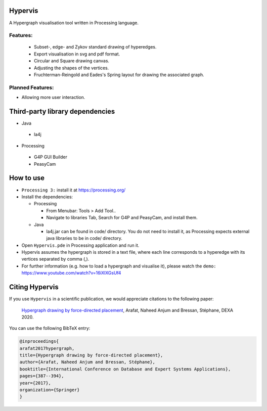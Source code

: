 Hypervis
==========
A Hypergraph visualisation tool written in Processing language. 

Features:
---------
 - Subset-, edge- and Zykov standard drawing of hyperedges.
 - Export visualisation in svg and pdf format.
 - Circular and Square drawing canvas.
 - Adjusting the shapes of the vertices.
 - Fruchterman-Reingold and Eades's Spring layout for drawing the associated graph.

 
Planned Features:
-----------------
- Allowing more user interaction.


Third-party library dependencies
============
* Java
 - la4j
* Processing 
 - G4P GUI Builder 
 - PeasyCam

How to use
==========
* ``Processing 3:`` install it at https://processing.org/
* Install the dependencies:  

  - Processing  
  
    - From Menubar: Tools > Add Tool..
    - Navigate to libraries Tab, Search for G4P and PeasyCam, and install them.
    
  - Java  
  
    - la4j.jar can be found in code/ directory. You do not need to install it, as Processing expects external java libraries to be in code/ directory. 
   
* Open ``Hypervis.pde`` in Processing application and run it.
* Hypervis assumes the hypergraph is stored in a text file, where each line corresponds to a hyperedge with its vertices separated by comma (,).
* For further information (e.g. how to load a hypergraph and visualise it), please watch the ``demo:`` https://www.youtube.com/watch?v=16iXlXGsUf4


Citing Hypervis
=================

If you use ``Hypervis`` in a scientific publication, we would appreciate citations to the following paper:

   `Hypergraph drawing by force-directed placement <https://link.springer.com/chapter/10.1007/978-3-319-64471-4_31>`_, Arafat, Naheed Anjum and Bressan, Stéphane, DEXA 2020.
 
You can use the following BibTeX entry:

.. code:: RST

  @inproceedings{
  arafat2017hypergraph,
  title={Hypergraph drawing by force-directed placement},
  author={Arafat, Naheed Anjum and Bressan, Stéphane},
  booktitle={International Conference on Database and Expert Systems Applications},
  pages={387--394},
  year={2017},
  organization={Springer}
  }
